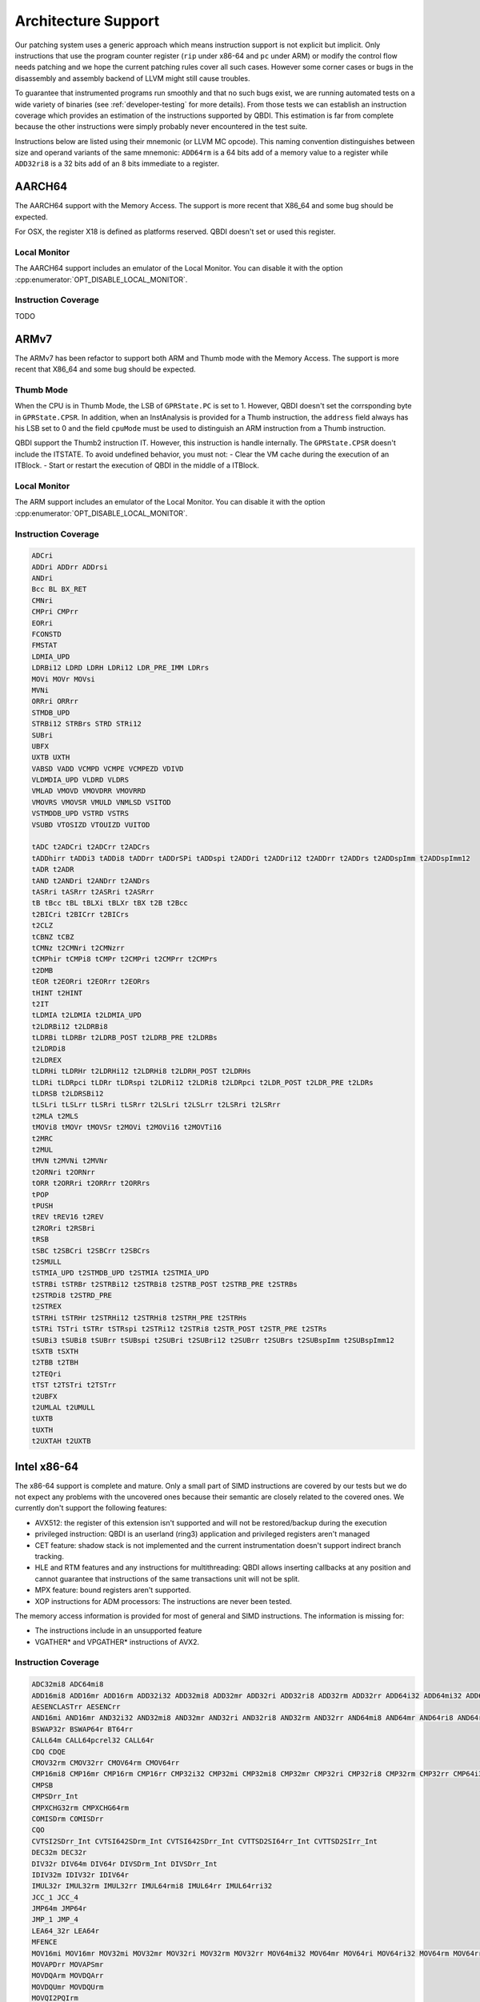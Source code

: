 Architecture Support
====================

Our patching system uses a generic approach which means instruction support is not explicit but
implicit. Only instructions that use the program counter register (``rip`` under x86-64 and ``pc``
under ARM) or modify the control flow needs patching and we hope the current patching rules cover
all such cases. However some corner cases or bugs in the disassembly and assembly backend of LLVM
might still cause troubles.

To guarantee that instrumented programs run smoothly and that no such bugs exist, we are running
automated tests on a wide variety of binaries (see :ref:`developer-testing` for more details). From
those tests we can establish an instruction coverage which provides an estimation of the instructions
supported by QBDI. This estimation is far from complete because the other instructions were simply
probably never encountered in the test
suite.

Instructions below are listed using their mnemonic (or LLVM MC opcode). This naming convention distinguishes
between size and operand variants of the same mnemonic: ``ADD64rm`` is a 64 bits add of a memory
value to a register while ``ADD32ri8`` is a 32 bits add of an 8 bits immediate to a register.

AARCH64
-------

The AARCH64 support with the Memory Access.
The support is more recent that X86_64 and some bug should be expected.

For OSX, the register X18 is defined as platforms reserved. QBDI doesn't set or
used this register.

Local Monitor
^^^^^^^^^^^^^

The AARCH64 support includes an emulator of the Local Monitor. You can disable it
with the option :cpp:enumerator:`OPT_DISABLE_LOCAL_MONITOR`.

Instruction Coverage
^^^^^^^^^^^^^^^^^^^^

TODO

ARMv7
-----

The ARMv7 has been refactor to support both ARM and Thumb mode with the Memory Access.
The support is more recent that X86_64 and some bug should be expected.

Thumb Mode
^^^^^^^^^^

When the CPU is in Thumb Mode, the LSB of ``GPRState.PC`` is set to 1. However,
QBDI doesn't set the corrsponding byte in ``GPRState.CPSR``. In addition, when
an InstAnalysis is provided for a Thumb instruction, the ``address`` field
always has his LSB set to 0 and the field ``cpuMode`` must be used to distinguish
an ARM instruction from a Thumb instruction.

QBDI support the Thumb2 instruction IT. However, this instruction is handle
internally. The ``GPRState.CPSR`` doesn't include the ITSTATE. To avoid
undefined behavior, you must not:
- Clear the VM cache during the execution of an ITBlock.
- Start or restart the execution of QBDI in the middle of a ITBlock.

Local Monitor
^^^^^^^^^^^^^

The ARM support includes an emulator of the Local Monitor. You can disable it
with the option :cpp:enumerator:`OPT_DISABLE_LOCAL_MONITOR`.

Instruction Coverage
^^^^^^^^^^^^^^^^^^^^

.. code-block::

    ADCri
    ADDri ADDrr ADDrsi
    ANDri
    Bcc BL BX_RET
    CMNri
    CMPri CMPrr
    EORri
    FCONSTD
    FMSTAT
    LDMIA_UPD
    LDRBi12 LDRD LDRH LDRi12 LDR_PRE_IMM LDRrs
    MOVi MOVr MOVsi
    MVNi
    ORRri ORRrr
    STMDB_UPD
    STRBi12 STRBrs STRD STRi12
    SUBri
    UBFX
    UXTB UXTH
    VABSD VADD VCMPD VCMPE VCMPEZD VDIVD
    VLDMDIA_UPD VLDRD VLDRS
    VMLAD VMOVD VMOVDRR VMOVRRD
    VMOVRS VMOVSR VMULD VNMLSD VSITOD
    VSTMDDB_UPD VSTRD VSTRS
    VSUBD VTOSIZD VTOUIZD VUITOD

    tADC t2ADCri t2ADCrr t2ADCrs
    tADDhirr tADDi3 tADDi8 tADDrr tADDrSPi tADDspi t2ADDri t2ADDri12 t2ADDrr t2ADDrs t2ADDspImm t2ADDspImm12
    tADR t2ADR
    tAND t2ANDri t2ANDrr t2ANDrs
    tASRri tASRrr t2ASRri t2ASRrr
    tB tBcc tBL tBLXi tBLXr tBX t2B t2Bcc
    t2BICri t2BICrr t2BICrs
    t2CLZ
    tCBNZ tCBZ
    tCMNz t2CMNri t2CMNzrr
    tCMPhir tCMPi8 tCMPr t2CMPri t2CMPrr t2CMPrs
    t2DMB
    tEOR t2EORri t2EORrr t2EORrs
    tHINT t2HINT
    t2IT
    tLDMIA t2LDMIA t2LDMIA_UPD
    t2LDRBi12 t2LDRBi8
    tLDRBi tLDRBr t2LDRB_POST t2LDRB_PRE t2LDRBs
    t2LDRDi8
    t2LDREX
    tLDRHi tLDRHr t2LDRHi12 t2LDRHi8 t2LDRH_POST t2LDRHs
    tLDRi tLDRpci tLDRr tLDRspi t2LDRi12 t2LDRi8 t2LDRpci t2LDR_POST t2LDR_PRE t2LDRs
    tLDRSB t2LDRSBi12
    tLSLri tLSLrr tLSRri tLSRrr t2LSLri t2LSLrr t2LSRri t2LSRrr
    t2MLA t2MLS
    tMOVi8 tMOVr tMOVSr t2MOVi t2MOVi16 t2MOVTi16
    t2MRC
    t2MUL
    tMVN t2MVNi t2MVNr
    t2ORNri t2ORNrr
    tORR t2ORRri t2ORRrr t2ORRrs
    tPOP
    tPUSH
    tREV tREV16 t2REV
    t2RORri t2RSBri
    tRSB
    tSBC t2SBCri t2SBCrr t2SBCrs
    t2SMULL
    tSTMIA_UPD t2STMDB_UPD t2STMIA t2STMIA_UPD
    tSTRBi tSTRBr t2STRBi12 t2STRBi8 t2STRB_POST t2STRB_PRE t2STRBs
    t2STRDi8 t2STRD_PRE
    t2STREX
    tSTRHi tSTRHr t2STRHi12 t2STRHi8 t2STRH_PRE t2STRHs
    tSTRi TSTri tSTRr tSTRspi t2STRi12 t2STRi8 t2STR_POST t2STR_PRE t2STRs
    tSUBi3 tSUBi8 tSUBrr tSUBspi t2SUBri t2SUBri12 t2SUBrr t2SUBrs t2SUBspImm t2SUBspImm12
    tSXTB tSXTH
    t2TBB t2TBH
    t2TEQri
    tTST t2TSTri t2TSTrr
    t2UBFX
    t2UMLAL t2UMULL
    tUXTB
    tUXTH
    t2UXTAH t2UXTB

Intel x86-64
------------

The x86-64 support is complete and mature. Only a small part of SIMD instructions are covered
by our tests but we do not expect any problems with the uncovered ones because their semantic are
closely related to the covered ones. We currently don't support the following features:

- AVX512: the register of this extension isn't supported and will not be restored/backup during the execution
- privileged instruction: QBDI is an userland (ring3) application and privileged registers aren't managed
- CET feature: shadow stack is not implemented and the current instrumentation doesn't support
  indirect branch tracking.
- HLE and RTM features and any instructions for multithreading: QBDI allows inserting callbacks
  at any position and cannot guarantee that instructions of the same transactions unit will not be split.
- MPX feature: bound registers aren't supported.
- XOP instructions for ADM processors: The instructions are never been tested.

The memory access information is provided for most of general and SIMD instructions.
The information is missing for:

- The instructions include in an unsupported feature
- VGATHER* and VPGATHER* instructions of AVX2.

Instruction Coverage
^^^^^^^^^^^^^^^^^^^^

.. code-block:: bash

    ADC32mi8 ADC64mi8
    ADD16mi8 ADD16mr ADD16rm ADD32i32 ADD32mi8 ADD32mr ADD32ri ADD32ri8 ADD32rm ADD32rr ADD64i32 ADD64mi32 ADD64mi8 ADD64mr ADD64ri32 ADD64ri8 ADD64rm ADD64rr ADD8rr ADDSDrm_Int ADDSDrr_Int
    AESENCLASTrr AESENCrr
    AND16mi AND16mr AND32i32 AND32mi8 AND32mr AND32ri AND32ri8 AND32rm AND32rr AND64mi8 AND64mr AND64ri8 AND64rr AND8mi AND8mr AND8ri AND8rm AND8rr ANDNPDrr ANDPDrm ANDPDrr
    BSWAP32r BSWAP64r BT64rr
    CALL64m CALL64pcrel32 CALL64r
    CDQ CDQE
    CMOV32rm CMOV32rr CMOV64rm CMOV64rr
    CMP16mi8 CMP16mr CMP16rm CMP16rr CMP32i32 CMP32mi CMP32mi8 CMP32mr CMP32ri CMP32ri8 CMP32rm CMP32rr CMP64i32 CMP64mi32 CMP64mi8 CMP64mr CMP64ri32 CMP64ri8 CMP64rm CMP64rr CMP8i8 CMP8mi CMP8mr CMP8ri CMP8rm CMP8rr
    CMPSB
    CMPSDrr_Int
    CMPXCHG32rm CMPXCHG64rm
    COMISDrm COMISDrr
    CQO
    CVTSI2SDrr_Int CVTSI642SDrm_Int CVTSI642SDrr_Int CVTTSD2SI64rr_Int CVTTSD2SIrr_Int
    DEC32m DEC32r
    DIV32r DIV64m DIV64r DIVSDrm_Int DIVSDrr_Int
    IDIV32m IDIV32r IDIV64r
    IMUL32r IMUL32rm IMUL32rr IMUL64rmi8 IMUL64rr IMUL64rri32
    JCC_1 JCC_4
    JMP64m JMP64r
    JMP_1 JMP_4
    LEA64_32r LEA64r
    MFENCE
    MOV16mi MOV16mr MOV32mi MOV32mr MOV32ri MOV32rm MOV32rr MOV64mi32 MOV64mr MOV64ri MOV64ri32 MOV64rm MOV64rr MOV8mi MOV8mr
    MOVAPDrr MOVAPSmr
    MOVDQArm MOVDQArr
    MOVDQUmr MOVDQUrm
    MOVQI2PQIrm
    MOVSDmr MOVSDrm
    MOVSL MOVSQ
    MOVSX32rm8 MOVSX32rr8 MOVSX64rm32 MOVSX64rm8 MOVSX64rr16 MOVSX64rr32 MOVSX64rr8
    MOVUPSmr MOVUPSrm
    MOVZX32rm16 MOVZX32rm8 MOVZX32rr16 MOVZX32rr8
    MUL32r MUL64r MULSDrr_Int
    NEG32r NEG64r
    NOOP NOOP NOOPW
    NOT32r NOT64m NOT64r
    OR16rm OR32i32 OR32mi OR32mi8 OR32mr OR32ri OR32ri8 OR32rm OR32rr OR64i32 OR64ri8 OR64rm OR64rr OR8i8 OR8mi OR8mr OR8ri OR8rm OR8rr
    ORPDrr
    POP64r
    PSHUFBrr PSHUFDri
    PSLLDQri PSLLDri
    PUSH64i8 PUSH64r PUSH64rmm
    PXORrr
    RETQ
    ROL32r1 ROL32ri ROL64r1 ROL64ri
    ROR32ri ROR64r1 ROR64ri
    ROUNDSDr_Int
    SAR32r1 SAR32rCL SAR32ri SAR64r1 SAR64ri
    SBB32ri8 SBB32rr SBB64ri8 SBB64rr SBB8i8 SBB8ri
    SCASB
    SETCCm SETCCr
    SHL32rCL SHL32ri SHL64rCL SHL64ri
    SHR16ri SHR32r1 SHR32rCL SHR32ri SHR64r1 SHR64rCL SHR64ri SHR8r1 SHR8ri
    STOSQ
    SUB32mi8 SUB32mr SUB32ri SUB32ri8 SUB32rm SUB32rr SUB64mi8 SUB64mr SUB64ri32 SUB64ri8 SUB64rm SUB64rr SUB8mr SUBSDrm_Int SUBSDrr_Int
    SYSCALL
    TEST16mi TEST16ri TEST16rr TEST32i32 TEST32mi TEST32mr TEST32ri TEST32rr TEST64ri32 TEST64rr TEST8i8 TEST8mi TEST8ri TEST8rr
    UCOMISDrr
    VADDSDrm_Int VADDSDrr_Int
    VANDPDrr
    VCOMISDrr
    VFMADD132SDm_Int VFMADD132SDr_Int VFMADD213SDm_Int VFMADD231SDr_Int
    VFNMADD231SDm_Int
    VMOVAPDrr
    VMOVPDI2DIrr
    VMOVPQIto64rr
    VMOVQI2PQIrm
    VMOVSDrm
    VMULSDrm_Int VMULSDrr_Int
    VSTMXCSR
    VSUBSDrm_Int VSUBSDrr_Int
    VUCOMISDrm VUCOMISDrr
    VXORPDrr
    XADD32rm
    XCHG32rm XCHG64rr
    XOR32ri XOR32ri8 XOR32rm XOR32rr XOR64rm XOR64rr XOR8rm
    XORPSrr

Intel x86
---------

The x86 support is based on x86_64 and has the same limitations. However, its integration is more recent than X86_64
and has less been tested.

Instruction Coverage
^^^^^^^^^^^^^^^^^^^^

.. code-block:: bash

    ABS_F
    ADC32mi8 ADC32mr ADC32ri ADC32ri8 ADC32rm ADC32rr
    ADD16mi8 ADD16mr ADD16ri ADD16rm ADD32i32 ADD32mi ADD32mi8 ADD32mr ADD32ri ADD32ri8 ADD32rm ADD32rr ADD8rr
    ADD_F32m ADD_FPrST0 ADD_FrST0
    AESENCLASTrr AESENCrr
    AND16mi AND16mr AND32i32 AND32mi8 AND32mr AND32ri AND32ri8 AND32rm AND32rr AND8mi AND8mr AND8ri AND8rm AND8rr
    BSWAP32r
    BT32rr
    CALL32m CALL32r CALLpcrel32
    CDQ
    CHS_F
    CLD
    CMOV32rm CMOV32rr
    CMOVE_F
    CMP16mi8 CMP16mr CMP16rm CMP32i32 CMP32mi CMP32mi8 CMP32mr CMP32ri CMP32ri8 CMP32rm CMP32rr CMP8i8 CMP8mi CMP8mr CMP8ri CMP8rm CMP8rr
    CMPSB CMPSW
    CMPXCHG32rm
    COM_FIPr
    COM_FIr
    DEC32r_alt
    DIV32m DIV32r
    DIVR_F32m DIVR_F64m
    DIV_F32m DIV_F64m
    DIV_FPrST0
    FCOMP64m
    FLDCW16m
    FLDENVm
    FNSTCW16m FNSTSW16r
    FRNDINT
    FSTENVm
    FXAM
    IDIV32m
    ILD_F32m ILD_F64m
    IMUL32r IMUL32rm IMUL32rmi8 IMUL32rr IMUL32rri
    INC32r_alt
    IST_FP32m IST_FP64m
    JCC_1 JCC_4
    JMP32m JMP32r
    JMP_1 JMP_4
    LD_F0 LD_F1 LD_F32m LD_F64m LD_F80m LD_Frr
    LEA32r
    MOV16mi MOV16mr MOV16rm MOV32ao32 MOV32mi MOV32mr MOV32o32a MOV32ri MOV32rm MOV32rr MOV8mi MOV8mr MOV8rm MOV8rr
    MOVAPSrr
    MOVDQArm MOVDQArr
    MOVDQUmr
    MOVSB MOVSL
    MOVSX32rm8 MOVSX32rr16 MOVSX32rr8
    MOVUPSmr MOVUPSrm
    MOVZX32rm16 MOVZX32rm8 MOVZX32rr16 MOVZX32rr8
    MUL32m MUL32r
    MUL_F32m MUL_FPrST0 MUL_FST0r
    NEG32r
    NOOP
    NOT32m NOT32r
    OR16ri OR16rm OR32i32 OR32mi OR32mi8 OR32mr OR32ri OR32ri8 OR32rm OR32rr OR8i8 OR8mi OR8mr OR8ri OR8rm OR8rr
    POP32r
    PSHUFBrr PSHUFDri
    PSLLDQri PSLLDri
    PUSH32i8 PUSH32r PUSH32rmm PUSHi32
    PXORrr
    RETL
    ROL32r1 ROL32rCL ROL32ri
    ROR32ri
    SAHF
    SAR32r1 SAR32rCL SAR32ri
    SBB32mi8 SBB32ri8 SBB32rm SBB32rr SBB8i8 SBB8ri
    SCASB
    SETCCm SETCCr
    SHL32rCL SHL32ri
    SHLD32rrCL SHLD32rri8
    SHR16ri SHR32r1 SHR32rCL SHR32ri SHR8m1 SHR8ri
    SHRD32rri8
    STOSL
    ST_F64m ST_FP64m ST_FP80m ST_FPrr
    SUB32i32 SUB32mi8 SUB32mr SUB32ri SUB32ri8 SUB32rm SUB32rr SUB8mr SUB8ri SUB8rm
    SUBR_F64m SUBR_FPrST0
    SUB_FPrST0 SUB_FrST0
    TEST16mi TEST16ri TEST16rr TEST32i32 TEST32mi TEST32mr TEST32ri TEST32rr TEST8i8 TEST8mi TEST8mr TEST8ri TEST8rr
    UCOM_FIr UCOM_FPr
    XADD32rm
    XCHG32ar XCHG32rm XCHG32rr
    XCH_F
    XOR16rr XOR32i32 XOR32mr XOR32ri XOR32ri8 XOR32rm XOR32rr XOR8rm
    XORPSrr

